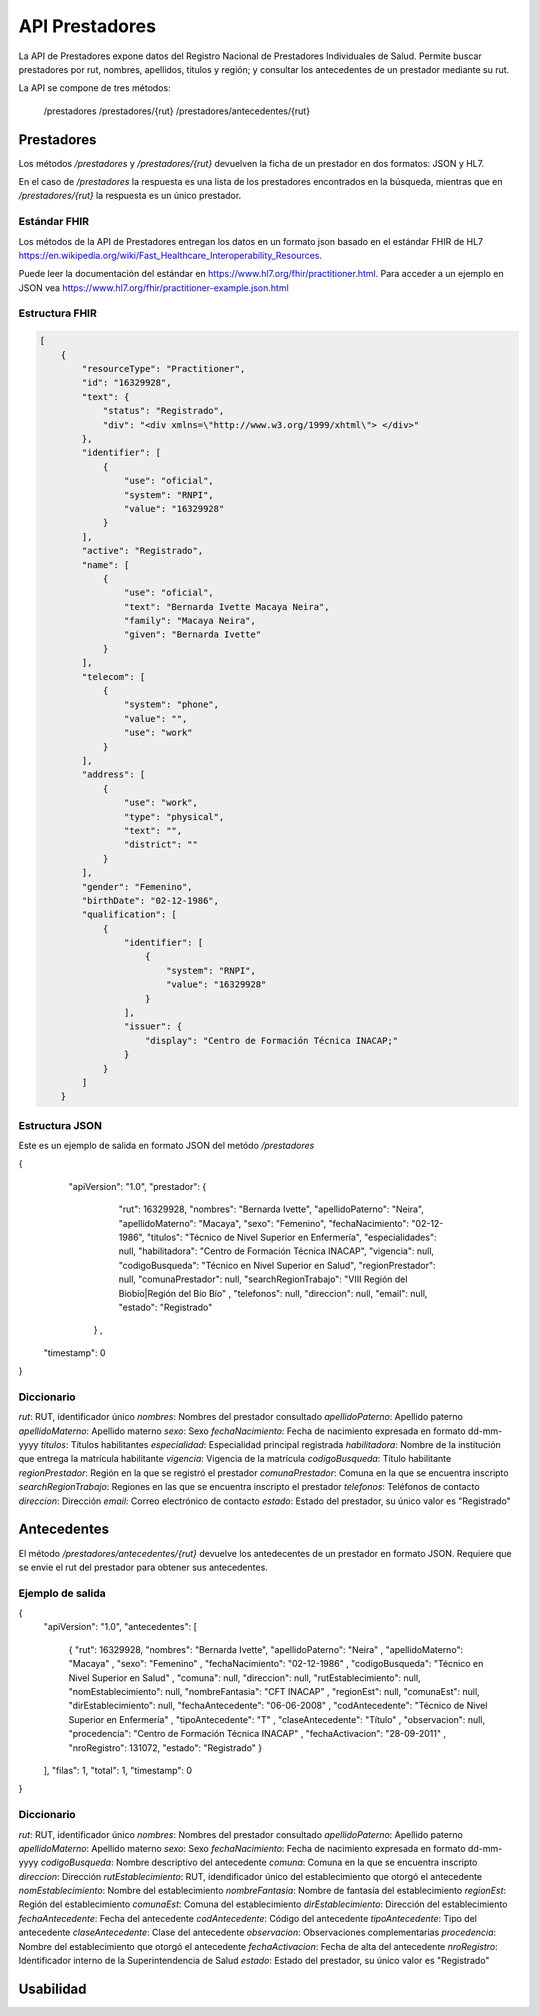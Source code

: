 ===============
API Prestadores
===============

La API de Prestadores expone datos del Registro Nacional de Prestadores Individuales de Salud. Permite buscar prestadores por rut, nombres, apellidos, titulos y región; y consultar los antecedentes de un prestador mediante su rut.

La API se compone de tres métodos:

    /prestadores
    /prestadores/{rut}
    /prestadores/antecedentes/{rut}



Prestadores
===========

Los métodos `/prestadores` y `/prestadores/{rut}` devuelven la ficha de un prestador en dos formatos: JSON y HL7.

En el caso de `/prestadores` la respuesta es una lista de los prestadores encontrados en la búsqueda, mientras que en `/prestadores/{rut}` la respuesta es un único prestador.



Estándar FHIR
-------------

Los métodos de la API de Prestadores entregan los datos en un formato json basado en el estándar FHIR de HL7 https://en.wikipedia.org/wiki/Fast_Healthcare_Interoperability_Resources.

Puede leer la documentación del estándar en https://www.hl7.org/fhir/practitioner.html. Para acceder a un ejemplo en JSON vea https://www.hl7.org/fhir/practitioner-example.json.html



Estructura FHIR
---------------


.. code-block:: json

   [
       {
           "resourceType": "Practitioner",
           "id": "16329928",
           "text": {
               "status": "Registrado",
               "div": "<div xmlns=\"http://www.w3.org/1999/xhtml\"> </div>"
           },
           "identifier": [
               {
                   "use": "oficial",
                   "system": "RNPI",
                   "value": "16329928"
               }
           ],
           "active": "Registrado",
           "name": [
               {
                   "use": "oficial",
                   "text": "Bernarda Ivette Macaya Neira",
                   "family": "Macaya Neira",
                   "given": "Bernarda Ivette"
               }
           ],
           "telecom": [
               {
                   "system": "phone",
                   "value": "",
                   "use": "work"
               }
           ],
           "address": [
               {
                   "use": "work",
                   "type": "physical",
                   "text": "",
                   "district": ""
               }
           ],
           "gender": "Femenino",
           "birthDate": "02-12-1986",
           "qualification": [
               {
                   "identifier": [
                       {
                           "system": "RNPI",
                           "value": "16329928"
                       }
                   ],
                   "issuer": {
                       "display": "Centro de Formación Técnica INACAP;"
                   }
               }
           ]
       }





Estructura JSON
---------------

Este es un ejemplo de salida en formato JSON del metódo `/prestadores`

.. code-block:: json

{
  "apiVersion": "1.0",
  "prestador":  {
        "rut": 16329928,
        "nombres": "Bernarda Ivette",
        "apellidoPaterno": "Neira",
        "apellidoMaterno": "Macaya",
        "sexo": "Femenino",
        "fechaNacimiento": "02-12-1986",
        "titulos": "Técnico de Nivel Superior en Enfermería",
        "especialidades": null,
        "habilitadora": "Centro de Formación Técnica INACAP",
        "vigencia": null,
        "codigoBusqueda": "Técnico en Nivel Superior en Salud",
        "regionPrestador": null,
        "comunaPrestador": null,
        "searchRegionTrabajo": "VIII Región del Biobío|Región del Bío Bío" ,
        "telefonos": null,
        "direccion": null,
        "email": null,
        "estado": "Registrado"
   } ,
 "timestamp": 0
}


Diccionario
-----------
`rut`: RUT, identificador único
`nombres`: Nombres del prestador consultado
`apellidoPaterno`: Apellido paterno
`apellidoMaterno`: Apellido materno
`sexo`: Sexo
`fechaNacimiento`: Fecha de nacimiento expresada en formato dd-mm-yyyy
`titulos`: Títulos habilitantes
`especialidad`: Especialidad principal registrada
`habilitadora`: Nombre de la institución que entrega la matrícula habilitante
`vigencia`: Vigencia de la matrícula
`codigoBusqueda`: Título habilitante
`regionPrestador`: Región en la que se registró el prestador
`comunaPrestador`: Comuna en la que se encuentra inscripto
`searchRegionTrabajo`: Regiones en las que se encuentra inscripto el prestador
`telefonos`: Teléfonos de contacto
`direccion`: Dirección
`email`: Correo electrónico de contacto
`estado`: Estado del prestador, su único valor es "Registrado"




Antecedentes
============

El método `/prestadores/antecedentes/{rut}` devuelve los antedecentes de un prestador en formato JSON. Requiere que se envie el rut del prestador para obtener sus antecedentes.


Ejemplo de salida
-----------------

.. code-block:: json

{
    "apiVersion": "1.0",
    "antecedentes": [
        {
        "rut": 16329928,
        "nombres": "Bernarda Ivette",
        "apellidoPaterno": "Neira" ,
        "apellidoMaterno": "Macaya" ,
        "sexo": "Femenino" ,
        "fechaNacimiento": "02-12-1986" ,
        "codigoBusqueda": "Técnico en Nivel Superior en Salud" ,
        "comuna": null,
        "direccion": null,
        "rutEstablecimiento": null,
        "nomEstablecimiento": null,
        "nombreFantasia": "CFT INACAP" ,
        "regionEst": null,
        "comunaEst": null,
        "dirEstablecimiento": null,
        "fechaAntecedente": "06-06-2008" ,
        "codAntecedente": "Técnico de Nivel Superior en Enfermería" ,
        "tipoAntecedente": "T" ,
        "claseAntecedente": "Título" ,
        "observacion": null,
        "procedencia": "Centro de Formación Técnica INACAP" ,
        "fechaActivacion": "28-09-2011" ,
        "nroRegistro": 131072,
        "estado": "Registrado"
        }

    ],
    "filas": 1,
    "total": 1,
    "timestamp": 0
}


Diccionario
-----------

`rut`: RUT, identificador único
`nombres`: Nombres del prestador consultado
`apellidoPaterno`: Apellido paterno
`apellidoMaterno`: Apellido materno
`sexo`: Sexo
`fechaNacimiento`: Fecha de nacimiento expresada en formato dd-mm-yyyy
`codigoBusqueda`: Nombre descriptivo del antecedente
`comuna`: Comuna en la que se encuentra inscripto
`direccion`: Dirección
`rutEstablecimiento`: RUT, idendificador único del establecimiento que otorgó el antecedente
`nomEstablecimiento`: Nombre del establecimiento
`nombreFantasia`: Nombre de fantasía del establecimiento
`regionEst`: Región del establecimiento
`comunaEst`: Comuna del establecimiento
`dirEstablecimiento`: Dirección del establecimiento
`fechaAntecedente`: Fecha del antecedente
`codAntecedente`: Código del antecedente
`tipoAntecedente`: Tipo del antecedente
`claseAntecedente`: Clase del antecedente
`observacion`: Observaciones complementarias
`procedencia`: Nombre del establecimiento que otorgó el antecedente
`fechaActivacion`: Fecha de alta del antecedente
`nroRegistro`: Identificador interno de la Superintendencia de Salud
`estado`: Estado del prestador, su único valor es "Registrado"


Usabilidad
==========
